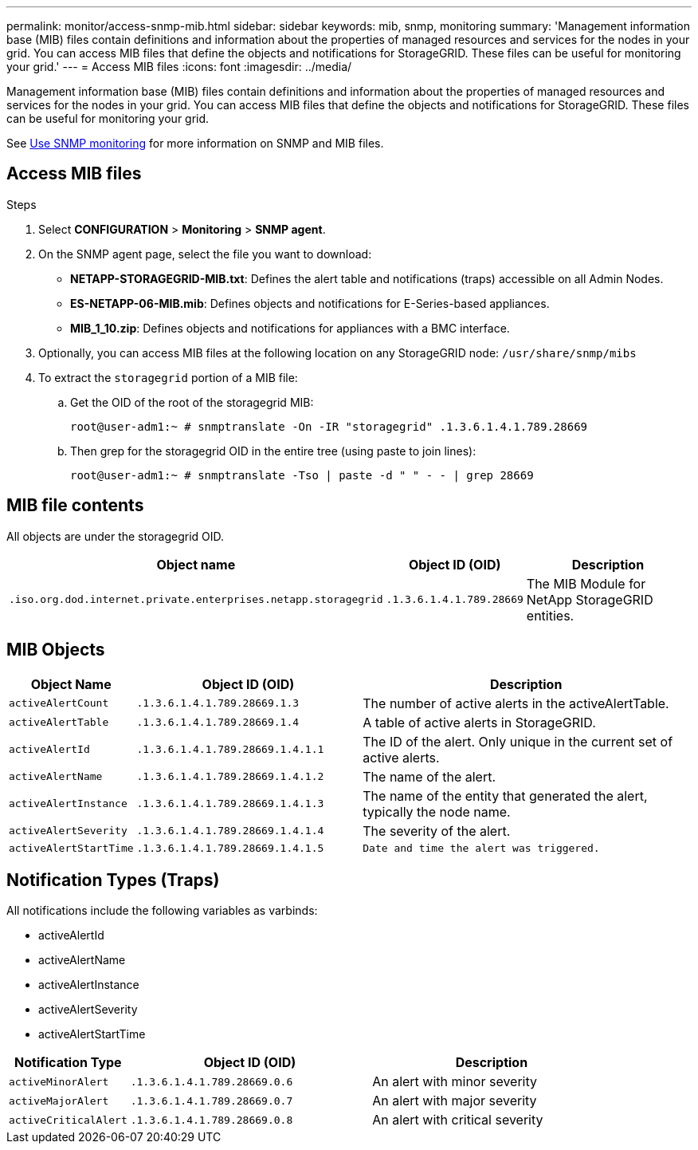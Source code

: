 ---
permalink: monitor/access-snmp-mib.html
sidebar: sidebar
keywords: mib, snmp, monitoring
summary: 'Management information base (MIB) files contain definitions and information about the properties of managed resources and services for the nodes in your grid. You can access MIB files that define the objects and notifications for StorageGRID. These files can be useful for monitoring your grid.'
---
= Access MIB files
:icons: font
:imagesdir: ../media/

[.lead]
Management information base (MIB) files contain definitions and information about the properties of managed resources and services for the nodes in your grid. You can access MIB files that define the objects and notifications for StorageGRID. These files can be useful for monitoring your grid.

See link:using-snmp-monitoring.html[Use SNMP monitoring] for more information on SNMP and MIB files. 

== Access MIB files

.Steps

. Select *CONFIGURATION* > *Monitoring* > *SNMP agent*.
. On the SNMP agent page, select the file you want to download:
+
* *NETAPP-STORAGEGRID-MIB.txt*: Defines the alert table and notifications (traps) accessible on all Admin Nodes.
* *ES-NETAPP-06-MIB.mib*: Defines objects and notifications for E-Series-based appliances.
* *MIB_1_10.zip*: Defines objects and notifications for appliances with a BMC interface.
. Optionally, you can access MIB files at the following location on any StorageGRID node:
`/usr/share/snmp/mibs`
. To extract the `storagegrid` portion of a MIB file:
.. Get the OID of the root of the storagegrid MIB:
+
`root@user-adm1:~ # snmptranslate -On -IR "storagegrid" .1.3.6.1.4.1.789.28669`

.. Then grep for the storagegrid OID in the entire tree (using paste to join lines): 
+
`root@user-adm1:~ # snmptranslate -Tso | paste -d " " - - | grep 28669`

== MIB file contents

All objects are under the storagegrid OID.

[cols="3a,1a,2a" options="header"]
|===
| Object name| Object ID (OID)| Description

m| .iso.org.dod.internet.private.enterprises.netapp.storagegrid
m| .1.3.6.1.4.1.789.28669
| The MIB Module for NetApp StorageGRID entities.
|===

== MIB Objects

[cols="1a,2a,3a" options="header"]
|===
| Object Name| Object ID (OID)| Description

m| activeAlertCount
m| .1.3.6.1.4.1.789.28669.1.3
|	The number of active alerts in the activeAlertTable.

m| activeAlertTable
m| .1.3.6.1.4.1.789.28669.1.4
|	A table of active alerts in StorageGRID.

m| activeAlertId
m| .1.3.6.1.4.1.789.28669.1.4.1.1
|	The ID of the alert. Only unique in the current set of active alerts.

m| activeAlertName
m| .1.3.6.1.4.1.789.28669.1.4.1.2
|	The name of the alert.

m| activeAlertInstance
m| .1.3.6.1.4.1.789.28669.1.4.1.3
|	The name of the entity that generated the alert, typically the node name.

m| activeAlertSeverity
m| .1.3.6.1.4.1.789.28669.1.4.1.4
|	The severity of the alert.

m| activeAlertStartTime
m| .1.3.6.1.4.1.789.28669.1.4.1.5
m| Date and time the alert was triggered.
|===

== Notification Types (Traps)

All notifications include the following variables as varbinds:

* activeAlertId
* activeAlertName
* activeAlertInstance
* activeAlertSeverity
* activeAlertStartTime

[cols="1a,2a,2a" options="header"]
|===
| Notification Type| Object ID (OID)| Description

m| activeMinorAlert
m| .1.3.6.1.4.1.789.28669.0.6
|	An alert with minor severity

m| activeMajorAlert
m| .1.3.6.1.4.1.789.28669.0.7
| 	An alert with major severity

m| activeCriticalAlert
m| .1.3.6.1.4.1.789.28669.0.8
|	An alert with critical severity
|===